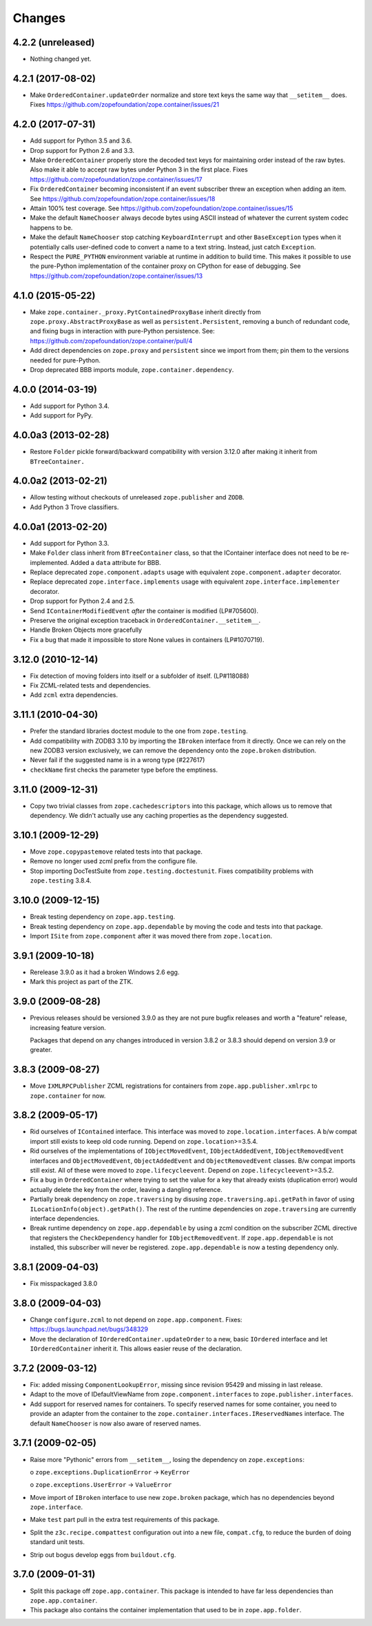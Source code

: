 =========
 Changes
=========

4.2.2 (unreleased)
==================

- Nothing changed yet.


4.2.1 (2017-08-02)
==================

- Make ``OrderedContainer.updateOrder`` normalize and store text keys
  the same way that ``__setitem__`` does. Fixes
  https://github.com/zopefoundation/zope.container/issues/21


4.2.0 (2017-07-31)
==================

- Add support for Python 3.5 and 3.6.

- Drop support for Python 2.6 and 3.3.

- Make ``OrderedContainer`` properly store the decoded text keys for
  maintaining order instead of the raw bytes. Also make it able to
  accept raw bytes under Python 3 in the first place. Fixes
  https://github.com/zopefoundation/zope.container/issues/17

- Fix ``OrderedContainer`` becoming inconsistent if an event
  subscriber threw an exception when adding an item. See
  https://github.com/zopefoundation/zope.container/issues/18

- Attain 100% test coverage. See
  https://github.com/zopefoundation/zope.container/issues/15

- Make the default ``NameChooser`` always decode bytes using ASCII instead of
  whatever the current system codec happens to be.

- Make the default ``NameChooser`` stop catching ``KeyboardInterrupt``
  and other ``BaseException`` types when it potentially calls
  user-defined code to convert a name to a text string. Instead, just
  catch ``Exception``.

- Respect the ``PURE_PYTHON`` environment variable at runtime in
  addition to build time. This makes it possible to use the
  pure-Python implementation of the container proxy on CPython for
  ease of debugging. See https://github.com/zopefoundation/zope.container/issues/13

4.1.0 (2015-05-22)
==================

- Make ``zope.container._proxy.PytContainedProxyBase`` inherit
  directly from ``zope.proxy.AbstractProxyBase`` as well as
  ``persistent.Persistent``, removing a bunch of redundant code, and
  fixing bugs in interaction with pure-Python persistence. See:
  https://github.com/zopefoundation/zope.container/pull/4

- Add direct dependencies on ``zope.proxy`` and ``persistent`` since we
  import from them; pin them to the versions needed for pure-Python.

- Drop deprecated BBB imports module, ``zope.container.dependency``.

4.0.0 (2014-03-19)
==================

- Add support for Python 3.4.

- Add support for PyPy.


4.0.0a3 (2013-02-28)
====================

- Restore ``Folder`` pickle forward/backward compatibility with
  version 3.12.0 after making it inherit from ``BTreeContainer.``


4.0.0a2 (2013-02-21)
====================

- Allow testing without checkouts of unreleased ``zope.publisher`` and
  ``ZODB``.

- Add Python 3 Trove classifiers.


4.0.0a1 (2013-02-20)
====================

- Add support for Python 3.3.

- Make ``Folder`` class inherit from ``BTreeContainer`` class, so that the
  IContainer interface does not need to be re-implemented. Added a ``data``
  attribute for BBB.

- Replace deprecated ``zope.component.adapts`` usage with equivalent
  ``zope.component.adapter`` decorator.

- Replace deprecated ``zope.interface.implements`` usage with equivalent
  ``zope.interface.implementer`` decorator.

- Drop support for Python 2.4 and 2.5.

- Send ``IContainerModifiedEvent`` *after* the container is modified
  (LP#705600).

- Preserve the original exception traceback in
  ``OrderedContainer.__setitem__``.

- Handle Broken Objects more gracefully

- Fix a bug that made it impossible to store None values in containers
  (LP#1070719).


3.12.0 (2010-12-14)
===================

- Fix detection of moving folders into itself or a subfolder of itself.
  (LP#118088)

- Fix ZCML-related tests and dependencies.

- Add ``zcml`` extra dependencies.

3.11.1 (2010-04-30)
===================

- Prefer the standard libraries doctest module to the one from ``zope.testing``.

- Add compatibility with ZODB3 3.10 by importing the ``IBroken`` interface
  from it directly. Once we can rely on the new ZODB3 version exclusively,
  we can remove the dependency onto the ``zope.broken`` distribution.

- Never fail if the suggested name is in a wrong type (#227617)

- ``checkName`` first checks the parameter type before the emptiness.

3.11.0 (2009-12-31)
===================

- Copy two trivial classes from ``zope.cachedescriptors`` into this package,
  which allows us to remove that dependency. We didn't actually use any
  caching properties as the dependency suggested.

3.10.1 (2009-12-29)
===================

- Move ``zope.copypastemove`` related tests into that package.

- Remove no longer used zcml prefix from the configure file.

- Stop importing DocTestSuite from ``zope.testing.doctestunit``. Fixes
  compatibility problems with ``zope.testing`` 3.8.4.

3.10.0 (2009-12-15)
===================

- Break testing dependency on ``zope.app.testing``.

- Break testing dependency on ``zope.app.dependable`` by moving the code and
  tests into that package.

- Import ``ISite`` from ``zope.component`` after it was moved there from
  ``zope.location``.

3.9.1 (2009-10-18)
==================

- Rerelease 3.9.0 as it had a broken Windows 2.6 egg.

- Mark this project as part of the ZTK.

3.9.0 (2009-08-28)
==================

- Previous releases should be versioned 3.9.0 as they are not pure bugfix
  releases and worth a "feature" release, increasing feature version.

  Packages that depend on any changes introduced in version 3.8.2 or 3.8.3
  should depend on version 3.9 or greater.

3.8.3 (2009-08-27)
==================

- Move ``IXMLRPCPublisher`` ZCML registrations for containers from
  ``zope.app.publisher.xmlrpc`` to ``zope.container`` for now.

3.8.2 (2009-05-17)
==================

- Rid ourselves of ``IContained`` interface.  This interface was moved
  to ``zope.location.interfaces``.  A b/w compat import still exists
  to keep old code running.  Depend on ``zope.location``>=3.5.4.

- Rid ourselves of the implementations of ``IObjectMovedEvent``,
  ``IObjectAddedEvent``, ``IObjectRemovedEvent`` interfaces and
  ``ObjectMovedEvent``, ``ObjectAddedEvent`` and
  ``ObjectRemovedEvent`` classes.  B/w compat imports still exist.
  All of these were moved to ``zope.lifecycleevent``. Depend on
  ``zope.lifecycleevent``>=3.5.2.

- Fix a bug in ``OrderedContainer`` where trying to set the value for a
  key that already exists (duplication error) would actually delete the
  key from the order, leaving a dangling reference.

- Partially break dependency on ``zope.traversing`` by disusing
  ``zope.traversing.api.getPath`` in favor of using
  ``ILocationInfo(object).getPath()``.  The rest of the runtime
  dependencies on ``zope.traversing`` are currently interface
  dependencies.

- Break runtime dependency on ``zope.app.dependable`` by using a zcml
  condition on the subscriber ZCML directive that registers the
  ``CheckDependency`` handler for ``IObjectRemovedEvent``.  If
  ``zope.app.dependable`` is not installed, this subscriber will never
  be registered.  ``zope.app.dependable`` is now a testing dependency
  only.

3.8.1 (2009-04-03)
==================

- Fix misspackaged 3.8.0


3.8.0 (2009-04-03)
==================

- Change ``configure.zcml`` to not depend on ``zope.app.component``.
  Fixes: https://bugs.launchpad.net/bugs/348329

- Move the declaration of ``IOrderedContainer.updateOrder``  to a new, basic
  ``IOrdered`` interface and let ``IOrderedContainer`` inherit it. This allows
  easier reuse of the declaration.

3.7.2 (2009-03-12)
==================

- Fix: added missing ``ComponentLookupError``, missing since revision 95429
  and missing in last release.

- Adapt to the move of IDefaultViewName from ``zope.component.interfaces``
  to ``zope.publisher.interfaces``.

- Add support for reserved names for containers. To specify reserved
  names for some container, you need to provide an adapter from the
  container to the ``zope.container.interfaces.IReservedNames`` interface.
  The default ``NameChooser`` is now also aware of reserved names.

3.7.1 (2009-02-05)
==================

- Raise more "Pythonic" errors from ``__setitem__``, losing the dependency
  on ``zope.exceptions``:

  o ``zope.exceptions.DuplicationError`` -> ``KeyError``

  o ``zope.exceptions.UserError`` -> ``ValueError``

- Move import of ``IBroken`` interface to use new ``zope.broken``
  package, which has no dependencies beyond ``zope.interface``.

- Make ``test`` part pull in the extra test requirements of this package.

- Split the ``z3c.recipe.compattest`` configuration out into a new file,
  ``compat.cfg``, to reduce the burden of doing standard unit tests.

- Strip out bogus develop eggs from ``buildout.cfg``.

3.7.0 (2009-01-31)
==================

- Split this package off ``zope.app.container``. This package is
  intended to have far less dependencies than ``zope.app.container``.

- This package also contains the container implementation that
  used to be in ``zope.app.folder``.
